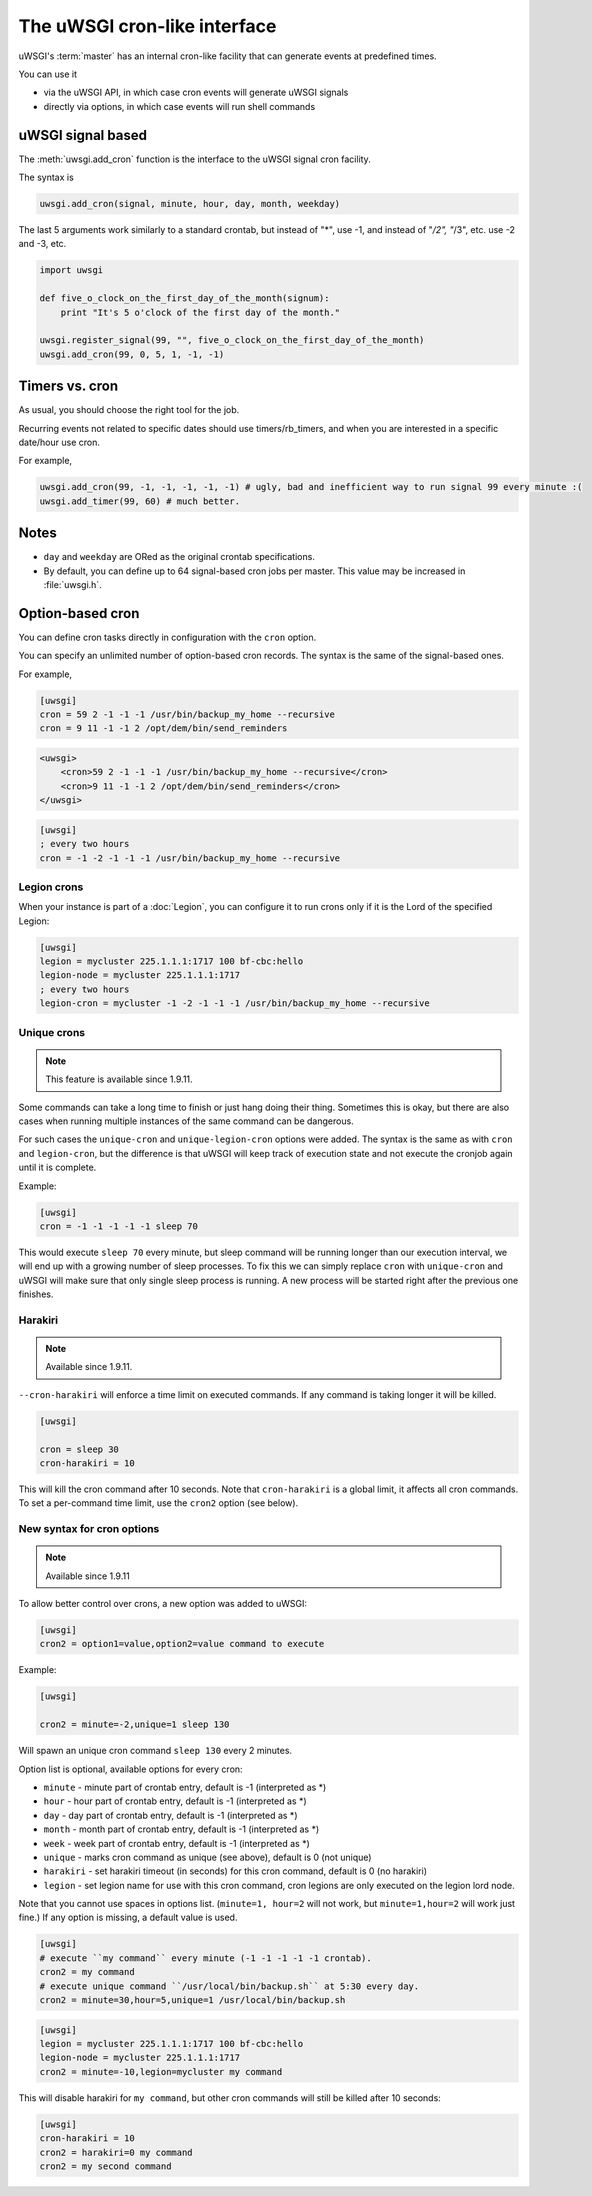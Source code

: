 The uWSGI cron-like interface
=============================

uWSGI's :term:`master` has an internal cron-like facility that can generate events at predefined times.

You can use it

* via the uWSGI API, in which case cron events will generate uWSGI signals
* directly via options, in which case events will run shell commands

uWSGI signal based
------------------

The :meth:`uwsgi.add_cron` function is the interface to the uWSGI signal cron facility.

The syntax is 

.. code-block:: py

    uwsgi.add_cron(signal, minute, hour, day, month, weekday)

The last 5 arguments work similarly to a standard crontab, but instead of "*", use -1, and instead of "*/2", "*/3", etc. use -2 and -3, etc.

.. code-block:: py

    import uwsgi
    
    def five_o_clock_on_the_first_day_of_the_month(signum):
        print "It's 5 o'clock of the first day of the month."
    
    uwsgi.register_signal(99, "", five_o_clock_on_the_first_day_of_the_month)
    uwsgi.add_cron(99, 0, 5, 1, -1, -1)


Timers vs. cron
---------------

As usual, you should choose the right tool for the job.

Recurring events not related to specific dates should use timers/rb_timers, and when you are interested in a specific date/hour use cron.

For example,

.. code-block:: py

    uwsgi.add_cron(99, -1, -1, -1, -1, -1) # ugly, bad and inefficient way to run signal 99 every minute :(
    uwsgi.add_timer(99, 60) # much better.

Notes
-----

* ``day`` and ``weekday`` are ORed as the original crontab specifications.
* By default, you can define up to 64 signal-based cron jobs per master. This value may be increased in :file:`uwsgi.h`.

Option-based cron
-----------------

You can define cron tasks directly in configuration with the ``cron`` option.

You can specify an unlimited number of option-based cron records. The syntax is the same of the signal-based ones.

For example,

.. code-block:: ini

    [uwsgi]
    cron = 59 2 -1 -1 -1 /usr/bin/backup_my_home --recursive
    cron = 9 11 -1 -1 2 /opt/dem/bin/send_reminders

.. code-block:: xml

    <uwsgi>
        <cron>59 2 -1 -1 -1 /usr/bin/backup_my_home --recursive</cron>
        <cron>9 11 -1 -1 2 /opt/dem/bin/send_reminders</cron>
    </uwsgi>

.. code-block:: ini

   [uwsgi]
   ; every two hours
   cron = -1 -2 -1 -1 -1 /usr/bin/backup_my_home --recursive

Legion crons
************

When your instance is part of a :doc:`Legion`, you can configure it to run crons only if it is the Lord of the specified Legion:

.. code-block:: ini

   [uwsgi]
   legion = mycluster 225.1.1.1:1717 100 bf-cbc:hello
   legion-node = mycluster 225.1.1.1:1717
   ; every two hours
   legion-cron = mycluster -1 -2 -1 -1 -1 /usr/bin/backup_my_home --recursive

Unique crons
************

.. note:: This feature is available since 1.9.11.


Some commands can take a long time to finish or just hang doing their thing. Sometimes this is okay, but there are also cases when running multiple instances of the same command can be dangerous.

For such cases the ``unique-cron`` and ``unique-legion-cron`` options were added. The syntax is the same as with ``cron`` and ``legion-cron``, but the difference is that uWSGI will keep track of execution state and not execute the cronjob again until it is complete.

Example:

.. code-block:: ini

   [uwsgi]
   cron = -1 -1 -1 -1 -1 sleep 70

This would execute ``sleep 70`` every minute, but sleep command will be running longer than our execution interval, we will end up with a growing number of sleep processes.
To fix this we can simply replace ``cron`` with ``unique-cron`` and uWSGI will make sure that only single sleep process is running. A new process will be started right after the previous one finishes.

Harakiri
********

.. note:: Available since 1.9.11.

``--cron-harakiri`` will enforce a time limit on executed commands. If any command is taking longer it will be killed.

.. code-block:: ini

   [uwsgi]

   cron = sleep 30
   cron-harakiri = 10

This will kill the cron command after 10 seconds. Note that ``cron-harakiri`` is a global limit, it affects all cron commands. To set a per-command time limit, use the ``cron2`` option (see below).

New syntax for cron options
***************************

.. note:: Available since 1.9.11

To allow better control over crons, a new option was added to uWSGI:

.. code-block:: ini

   [uwsgi]
   cron2 = option1=value,option2=value command to execute

Example:

.. code-block:: ini

   [uwsgi]

   cron2 = minute=-2,unique=1 sleep 130

Will spawn an unique cron command ``sleep 130`` every 2 minutes.

Option list is optional, available options for every cron:

* ``minute`` - minute part of crontab entry, default is -1 (interpreted as *)
* ``hour`` - hour part of crontab entry, default is -1 (interpreted as *)
* ``day`` - day part of crontab entry, default is -1 (interpreted as *)
* ``month`` - month part of crontab entry, default is -1 (interpreted as *)
* ``week`` - week part of crontab entry, default is -1 (interpreted as *)
* ``unique`` - marks cron command as unique (see above), default is 0 (not unique)
* ``harakiri`` - set harakiri timeout (in seconds) for this cron command, default is 0 (no harakiri)
* ``legion`` - set legion name for use with this cron command, cron legions are only executed on the legion lord node.

Note that you cannot use spaces in options list. (``minute=1, hour=2`` will not work, but ``minute=1,hour=2`` will work just fine.)
If any option is missing, a default value is used.

.. code-block:: ini

   [uwsgi]
   # execute ``my command`` every minute (-1 -1 -1 -1 -1 crontab).
   cron2 = my command
   # execute unique command ``/usr/local/bin/backup.sh`` at 5:30 every day.
   cron2 = minute=30,hour=5,unique=1 /usr/local/bin/backup.sh


.. code-block:: ini

   [uwsgi]
   legion = mycluster 225.1.1.1:1717 100 bf-cbc:hello
   legion-node = mycluster 225.1.1.1:1717
   cron2 = minute=-10,legion=mycluster my command

This will disable harakiri for ``my command``, but other cron commands will still be killed after 10 seconds: 

.. code-block:: ini

   [uwsgi]
   cron-harakiri = 10
   cron2 = harakiri=0 my command
   cron2 = my second command



